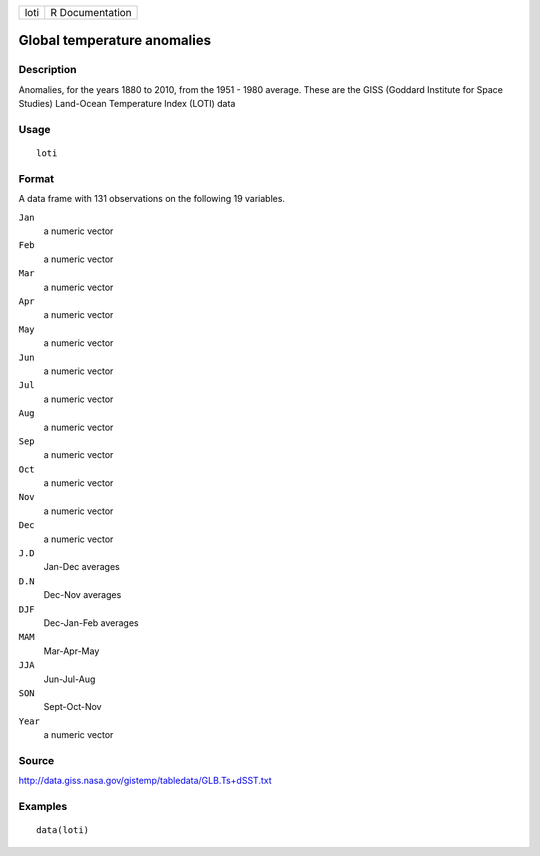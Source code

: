 +------+-----------------+
| loti | R Documentation |
+------+-----------------+

Global temperature anomalies
----------------------------

Description
~~~~~~~~~~~

Anomalies, for the years 1880 to 2010, from the 1951 - 1980 average.
These are the GISS (Goddard Institute for Space Studies) Land-Ocean
Temperature Index (LOTI) data

Usage
~~~~~

::

    loti

Format
~~~~~~

A data frame with 131 observations on the following 19 variables.

``Jan``
    a numeric vector

``Feb``
    a numeric vector

``Mar``
    a numeric vector

``Apr``
    a numeric vector

``May``
    a numeric vector

``Jun``
    a numeric vector

``Jul``
    a numeric vector

``Aug``
    a numeric vector

``Sep``
    a numeric vector

``Oct``
    a numeric vector

``Nov``
    a numeric vector

``Dec``
    a numeric vector

``J.D``
    Jan-Dec averages

``D.N``
    Dec-Nov averages

``DJF``
    Dec-Jan-Feb averages

``MAM``
    Mar-Apr-May

``JJA``
    Jun-Jul-Aug

``SON``
    Sept-Oct-Nov

``Year``
    a numeric vector

Source
~~~~~~

http://data.giss.nasa.gov/gistemp/tabledata/GLB.Ts+dSST.txt

Examples
~~~~~~~~

::

    data(loti)
